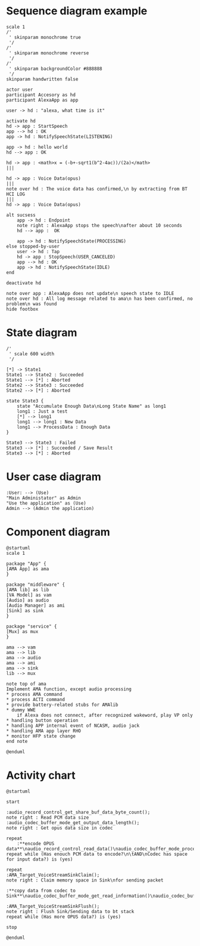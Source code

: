 :options:
#+startup: inlineimages
:end:

* Sequence diagram example

#+BEGIN_SRC plantuml :file ~/tmp/uml-seq-1.svg
  scale 1
  /'
   ' skinparam monochrome true
   '/
  /'
   ' skinparam monochrome reverse
   '/
  /'
   ' skinparam backgroundColor #888888
   '/
  skinparam handwritten false

  actor user
  participant Accesory as hd
  participant AlexaApp as app

  user -> hd : "alexa, what time is it"

  activate hd
  hd -> app : StartSpeech
  app --> hd : OK
  app -> hd : NotifySpeechState(LISTENING)

  app -> hd : hello world
  hd --> app : OK

  hd -> app : <math>x = (-b+-sqrt1(b^2-4ac))/(2a)</math>
  |||

  hd -> app : Voice Data(opus)
  |||
  note over hd : The voice data has confirmed,\n by extracting from BT HCI LOG
  |||
  hd -> app : Voice Data(opus)

  alt sucsess
      app -> hd : Endpoint
      note right : AlexaApp stops the speech\nafter about 10 seconds
      hd --> app :  OK

      app -> hd : NotifySpeechState(PROCESSING)
  else stopped-by-user
      user -> hd : Tap
      hd -> app : StopSpeech(USER_CANCELED)
      app --> hd : OK
      app -> hd : NotifySpeechState(IDLE)
  end

  deactivate hd

  note over app : AlexaApp does not update\n speech state to IDLE
  note over hd : All log message related to ama\n has been confirmed, no problem\n was found
  hide footbox
#+END_SRC

#+RESULTS:
[[file:~/tmp/uml-seq-1.svg]]

* State diagram

#+BEGIN_SRC plantuml :file ~/tmp/uml-state-1.svg
  /'
   ' scale 600 width
   '/

  [*] -> State1
  State1 --> State2 : Succeeded
  State1 --> [*] : Aborted
  State2 --> State3 : Succeeded
  State2 --> [*] : Aborted

  state State3 {
      state "Accumulate Enough Data\nLong State Name" as long1
      long1 : Just a test
      [*] --> long1
      long1 --> long1 : New Data
      long1 --> ProcessData : Enough Data
  }

  State3 --> State3 : Failed
  State3 --> [*] : Succeeded / Save Result
  State3 --> [*] : Aborted
#+END_SRC

#+RESULTS:
[[file:~/tmp/uml-state-1.svg]]

* User case diagram

#+BEGIN_SRC plantuml :file ~/tmp/uml-use-case-1.svg
:User: --> (Use)
"Main Administator" as Admin
"Use the application" as (Use)
Admin --> (Admin the application)
#+END_SRC
#+RESULTS:
[[file:~/tmp/uml-use-case-1.svg]]

* Component diagram
#+BEGIN_SRC plantuml :file ~/tmp/uml-com.svg
  @startuml
  scale 1

  package "App" {
  [AMA App] as ama
  }

  package "middleware" {
  [AMA lib] as lib
  [VA Model] as vam
  [Audio] as audio
  [Audio Manager] as ami
  [Sink] as sink
  }

  package "service" {
  [Mux] as mux
  }

  ama --> vam
  ama --> lib
  ama --> audio
  ama --> ami
  ama --> sink
  lib --> mux

  note top of ama
  Implement AMA function, except audio processing
  ,* process AMA command
  ,* process ACTI command
  ,* provide battery-related stubs for AMAlib
  ,* dummy WWE
      if Alexa does not connect, after recognized wakeword, play VP only
  ,* handling button operation
  ,* handling APP internal event of NCASM, audio jack
  ,* handling AMA app layer RHO
  ,* monitor HFP state change
  end note

  @enduml
#+END_SRC

#+RESULTS:
[[file:~/tmp/uml-com.svg]]

* Activity chart
#+BEGIN_SRC plantuml :file ~/tmp/uml-act-1.svg
@startuml

start

:audio_record_control_get_share_buf_data_byte_count();
note right : Read PCM data size
:audio_codec_buffer_mode_get_output_data_length();
note right : Get opus data size in codec

repeat
    :**encode OPUS data**\naudio_record_control_read_data()\naudio_codec_buffer_mode_process();
repeat while (Has enouch PCM data to encode?\n\tAND\nCodec has space for input data?) is (yes)

repeat
:AMA_Target_VoiceStreamSinkClaim();
note right : Claim memory space in Sink\nfor sending packet

:**copy data from codec to Sink**\naudio_codec_buffer_mode_get_read_information()\naudio_codec_buffer_mode_read_done();

:AMA_Target_VoiceStreamSinkFlush();
note right : Flush Sink/Sending data to bt stack
repeat while (Has more OPUS data?) is (yes)

stop

@enduml

#+END_SRC

#+RESULTS:
[[file:~/tmp/uml-act-1.svg]]
